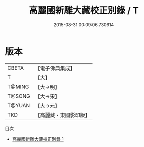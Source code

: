 #+TITLE: 高麗國新雕大藏校正別錄 / T

#+DATE: 2015-08-31 00:09:06.730614
* 版本
 |     CBETA|【電子佛典集成】|
 |         T|【大】     |
 |    T@MING|【大→明】   |
 |    T@SONG|【大→宋】   |
 |    T@YUAN|【大→元】   |
 |       TKD|【高麗藏・東國影印版】|
目次
 - [[file:KR6s0091_001.txt][高麗國新雕大藏校正別錄 1]]

